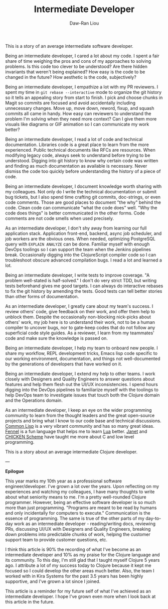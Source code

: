 #+TITLE: Intermediate Developer
#+AUTHOR: Daw-Ran Liou

This is a story of an average intermediate software developer.

Being an intermediate developer, I cared a lot about my code.  I spent a fair
share of time weighing the pros and cons of my approaches to solving problems.
Is this code too clever to be understood?  Are there hidden invariants that
weren't being explained?  How easy is the code to be changed in the future?  How
aesthetic is the code, subjectively?

Being an intermediate developer, I empathize a lot with my PR reviewers.  I
spent my time in =git rebase --interactive= mode to organize the git history so
it tells an appealing story from start to finish.  I pick and choose chunks in
Magit so commits are focused and avoid accidentally including unnecessary
changes.  Move up, move down, reword, fixup, and squash commits all came in
handy.  How easy can reviewers to understand the problem I'm solving when they
need more context?  Can I give them more visuals like diagrams or GIF animation
so I can communicate my work better?

Being an intermediate developer, I read a lot of code and technical
documentation.  Libraries code is a great place to learn from the more
experienced.  Public technical documents like RFCs are resources.  When
modifying legacy code, always seek to understand before trying to be understood.
Digging into git history to know why certain code was written and finding as
much documentation as available is necessary.  Never dismiss the code too
quickly before understanding the history of a piece of code.

Being an intermediate developer, I document knowledge worth sharing with my
colleagues.  Not only do I write the technical documentation or submit bug
tickets, but I also spend time crafting git commits, doc-strings, or even code
comments.  Those are good places to document "the why" behind the code.  Clean
code can communicate "what the code does" well.  "Why the code does things" is
better communicated in the other forms.  Code comments are not code smells when
used precisely.

As an intermediate developer, I don't shy away from learning our full
application stack.  Application front-end, backend, async job scheduler, and job
workers are the obvious ones.  When needed, optimizing PostgreSQL query with
=EXPLAIN ANALYZE= can be done.  Familiar myself with enough DevOps toolings so I
can support the team when the Jenkins pipelines break.  Occasionally digging
into the ClojureScript compiler code so I can troubleshoot obscure advanced
compilation bugs.  I read a lot and learned a lot.

Being an intermediate developer, I write tests to improve coverage.  "A problem
well-stated is half-solved."  I don't do very strict TDD, but writing tests
beforehand gives me good targets.  I can always do interactive rebases to fix
the git history by amending the tests.  Good tests can tell better stories than
other forms of documentation.

As an intermediate developer, I greatly care about my team's success.  I review
others' code, give feedback on their work, and offer them help to unblock them.
Despite the occasionally non-blocking nick-picks about others' work, my job here
is to understand their work, not to be a human compiler to uncover bugs, nor to
gate-keep codes that do not follow any superficial code style guides.  As a
reviewer, I learn from my teammates' code and make sure the knowledge is passed
on.

Being an intermediate developer, I help my team to onboard new people.  I share
my workflow, REPL development tricks, Emacs lisp code specific to our working
environment, documentation, and things not well-documented by the generations of
developers that have worked on it.

Being an intermediate developer, I extend my help to other teams.  I work
closely with Designers and Quality Engineers to answer questions about features
and help them flesh out the UI/UX inconsistencies.  I spend hours digging into
the DevOps pipelines to familiarize myself with the toolings to help DevOps team
to investigate issues that touch both the Clojure domain and the Operations
domain.

As an intermediate developer, I keep an eye on the wider programming community
to learn from the thought leaders and the great open-source projects and bring
what I know to our code base and technical discussions.  [[https://lisp-lang.org/][Common Lisp]] is a very
vibrant community and has so many great ideas.  [[https://fennel-lang.org/][Fennel]] is a fun language that
helps me to learn [[https://www.lua.org/][Lua]] better.  [[https://janet-lang.org/][Janet]] and [[https://wiki.call-cc.org/][CHICKEN Scheme]] have taught me more
about C and low level programming.

This is a story about an average intermediate Clojure developer.

---

**Epilogue**

This year marks my 10th year as a professional software engineer/developer.
I've grown a lot over the years.  Upon reflecting on my experiences and watching
my colleagues, I have many thoughts to write about what seniority means to me.
I'm a pretty well-rounded Clojure programmer.  However, being an effective
software developer is so much more than just programming.  "Programs are meant
to be read by humans and only incidentally for computers to execute."
Communication is the essence of programming.  The same is true of the other
parts of my day-to-day work as an intermediate developer - reading/writing docs,
reviewing PRs, discussing UI/UX with Designers and Quality Engineers, breaking
down problems into predictable chunks of work, helping the customer support team
to provide customer questions, etc.

I think this article is 90% the recording of what I've become as an intermediate
developer and 10% as my praise for the Clojure language and its community.  To
this day, I'm still glad that I taught myself Clojure 5 years ago.  I attribute
a lot of my success today to Clojure because it kept me focused so I could
develop the other areas much better.  Also, the team I worked with in Kira
Systems for the past 3.5 years has been highly supportive, and I've grown a lot
since I joined.

This article is a reminder for my future self of what I've achieved as an
intermediate developer.  I hope I've grown even more when I look back at this
article in the future.
